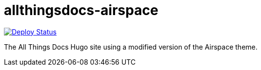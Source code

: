 = allthingsdocs-airspace

image:https://api.netlify.com/api/v1/badges/bf7dd0d5-cdcc-4e9b-97cd-54742bab4c28/deploy-status[Deploy Status,link=https://app.netlify.com/sites/allthingsdocs/deploys]

The All Things Docs Hugo site using a modified version of the Airspace theme.
